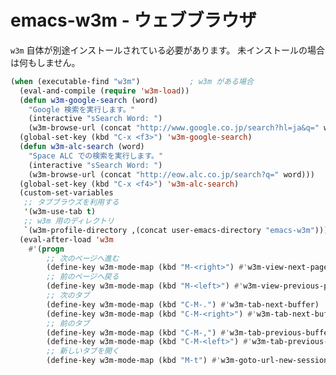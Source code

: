#+STARTUP: showall

* emacs-w3m - ウェブブラウザ
=w3m= 自体が別途インストールされている必要があります。
未インストールの場合は何もしません。

#+BEGIN_SRC emacs-lisp
(when (executable-find "w3m")           ; w3m がある場合
  (eval-and-compile (require 'w3m-load))
  (defun w3m-google-search (word)
    "Google 検索を実行します。"
    (interactive "sSearch Word: ")
    (w3m-browse-url (concat "http://www.google.co.jp/search?hl=ja&q=" word)))
  (global-set-key (kbd "C-x <f3>") 'w3m-google-search)
  (defun w3m-alc-search (word)
    "Space ALC での検索を実行します。"
    (interactive "sSearch Word: ")
    (w3m-browse-url (concat "http://eow.alc.co.jp/search?q=" word)))
  (global-set-key (kbd "C-x <f4>") 'w3m-alc-search)
  (custom-set-variables
   ;; タブブラウズを利用する
   '(w3m-use-tab t)
   ;; w3m 用のディレクトリ
   `(w3m-profile-directory ,(concat user-emacs-directory "emacs-w3m")))
  (eval-after-load 'w3m
    #'(progn
        ;; 次のページへ進む
        (define-key w3m-mode-map (kbd "M-<right>") #'w3m-view-next-page)
        ;; 前のページへ戻る
        (define-key w3m-mode-map (kbd "M-<left>") #'w3m-view-previous-page)
        ;; 次のタブ
        (define-key w3m-mode-map (kbd "C-M-.") #'w3m-tab-next-buffer)
        (define-key w3m-mode-map (kbd "C-M-<right>") #'w3m-tab-next-buffer)
        ;; 前のタブ
        (define-key w3m-mode-map (kbd "C-M-,") #'w3m-tab-previous-buffer)
        (define-key w3m-mode-map (kbd "C-M-<left>") #'w3m-tab-previous-buffer)
        ;; 新しいタブを開く
        (define-key w3m-mode-map (kbd "M-t") #'w3m-goto-url-new-session))))
#+END_SRC
